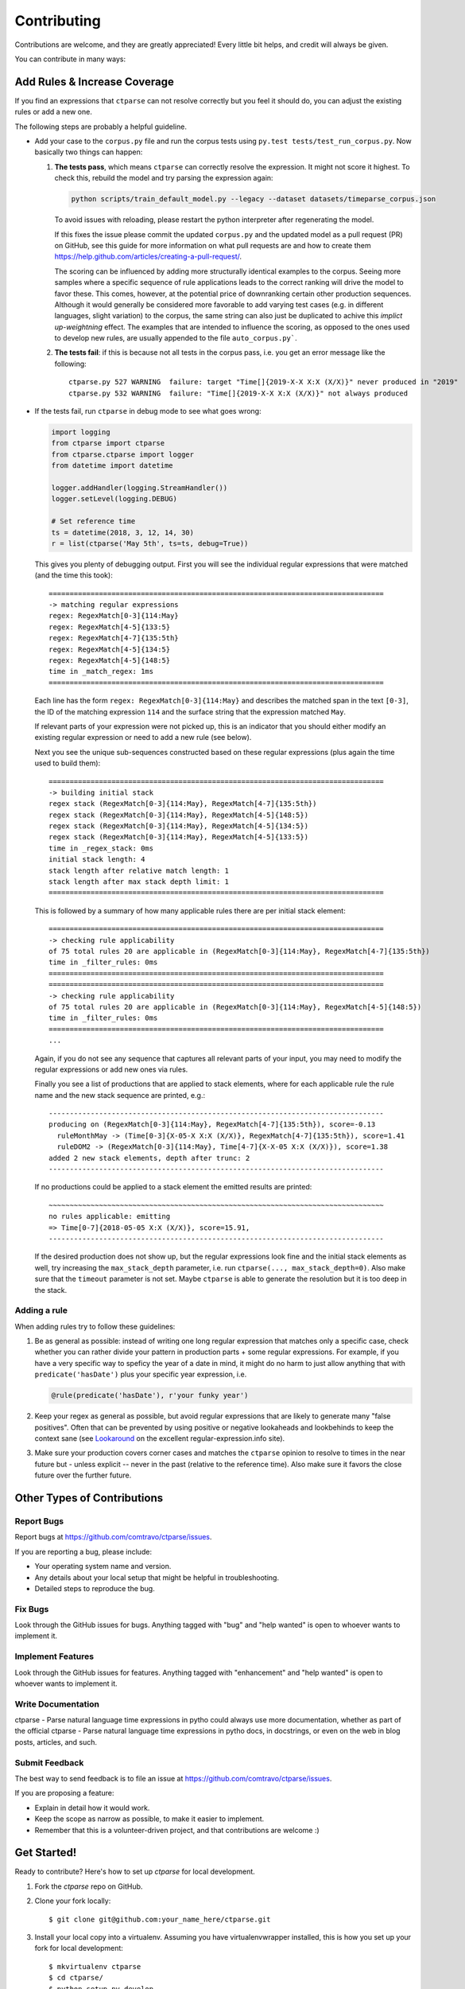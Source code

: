 ============
Contributing
============

Contributions are welcome, and they are greatly appreciated! Every little bit
helps, and credit will always be given.

You can contribute in many ways:


Add Rules & Increase Coverage
-----------------------------

If you find an expressions that ``ctparse`` can not resolve correctly
but you feel it should do, you can adjust the existing rules or add a
new one.

The following steps are probably a helpful guideline.

* Add your case to the ``corpus.py`` file and run the corpus tests
  using ``py.test tests/test_run_corpus.py``. Now basically two things can happen:

  #. **The tests pass**, which means ``ctparse`` can correctly resolve
     the expression. It might not score it highest. To check this,
     rebuild the model and try parsing the expression again:

     .. code:: bash

            python scripts/train_default_model.py --legacy --dataset datasets/timeparse_corpus.json

     To avoid issues with reloading, please restart the python
     interpreter after regenerating the model.

     If this fixes the issue please commit the updated ``corpus.py``
     and the updated model as a pull request (PR) on GitHub, see this guide for
     more information on what pull requests are and how to create them 
     https://help.github.com/articles/creating-a-pull-request/.
     
     The scoring can be influenced by
     adding more structurally identical examples to the corpus. Seeing
     more samples where a specific sequence of rule applications leads
     to the correct ranking will drive the model to favor these. This
     comes, however, at the potential price of downranking certain
     other production sequences. Although it would generally be
     considered more favorable to add varying test cases (e.g. in
     different languages, slight variation) to the corpus, the same
     string can also just be duplicated to achive this *implict
     up-weightning* effect. The examples that are intended to influence the scoring,
     as opposed to the ones used to develop new rules, are usually appended
     to the file ``auto_corpus.py```.
  
  #. **The tests fail**: if this is because not all tests in the
     corpus pass, i.e. you get an error message like the following::

       ctparse.py 527 WARNING  failure: target "Time[]{2019-X-X X:X (X/X)}" never produced in "2019"
       ctparse.py 532 WARNING  failure: "Time[]{2019-X-X X:X (X/X)}" not always produced

* If the tests fail, run ``ctparse`` in debug mode to see what goes wrong:

  .. code:: python

     import logging
     from ctparse import ctparse
     from ctparse.ctparse import logger
     from datetime import datetime

     logger.addHandler(logging.StreamHandler())
     logger.setLevel(logging.DEBUG)

     # Set reference time
     ts = datetime(2018, 3, 12, 14, 30)
     r = list(ctparse('May 5th', ts=ts, debug=True))


  This gives you plenty of debugging output. First you will see
  the individual regular expressions that were matched (and the time
  this took)::

    ================================================================================
    -> matching regular expressions
    regex: RegexMatch[0-3]{114:May}
    regex: RegexMatch[4-5]{133:5}
    regex: RegexMatch[4-7]{135:5th}
    regex: RegexMatch[4-5]{134:5}
    regex: RegexMatch[4-5]{148:5}
    time in _match_regex: 1ms
    ================================================================================

  Each line has the form ``regex: RegexMatch[0-3]{114:May}`` and describes
  the matched span in the text ``[0-3]``, the ID of the matching expression
  ``114`` and the surface string that the expression matched ``May``.

  If relevant parts of your expression were not picked up, this is an
  indicator that you should either modify an existing regular
  expression or need to add a new rule (see below).

  Next you see the unique sub-sequences constructed based on these
  regular expressions (plus again the time used to build them)::
            
    ================================================================================
    -> building initial stack
    regex stack (RegexMatch[0-3]{114:May}, RegexMatch[4-7]{135:5th})
    regex stack (RegexMatch[0-3]{114:May}, RegexMatch[4-5]{148:5})
    regex stack (RegexMatch[0-3]{114:May}, RegexMatch[4-5]{134:5})
    regex stack (RegexMatch[0-3]{114:May}, RegexMatch[4-5]{133:5})
    time in _regex_stack: 0ms
    initial stack length: 4
    stack length after relative match length: 1
    stack length after max stack depth limit: 1
    ================================================================================

  This is followed by a summary of how many applicable rules there are
  per initial stack element::

    ================================================================================
    -> checking rule applicability
    of 75 total rules 20 are applicable in (RegexMatch[0-3]{114:May}, RegexMatch[4-7]{135:5th})
    time in _filter_rules: 0ms
    ================================================================================
    ================================================================================
    -> checking rule applicability
    of 75 total rules 20 are applicable in (RegexMatch[0-3]{114:May}, RegexMatch[4-5]{148:5})
    time in _filter_rules: 0ms
    ================================================================================
    ...

  Again, if you do not see any sequence that captures all relevant
  parts of your input, you may need to modify the regular expressions
  or add new ones via rules.

  Finally you see a list of productions that are applied to stack
  elements, where for each applicable rule the rule name and the new
  stack sequence are printed, e.g.::

    --------------------------------------------------------------------------------
    producing on (RegexMatch[0-3]{114:May}, RegexMatch[4-7]{135:5th}), score=-0.13
      ruleMonthMay -> (Time[0-3]{X-05-X X:X (X/X)}, RegexMatch[4-7]{135:5th}), score=1.41
      ruleDOM2 -> (RegexMatch[0-3]{114:May}, Time[4-7]{X-X-05 X:X (X/X)}), score=1.38
    added 2 new stack elements, depth after trunc: 2
    --------------------------------------------------------------------------------

  If no productions could be applied to a stack element the emitted
  results are printed::

    ~~~~~~~~~~~~~~~~~~~~~~~~~~~~~~~~~~~~~~~~~~~~~~~~~~~~~~~~~~~~~~~~~~~~~~~~~~~~~~~~
    no rules applicable: emitting
    => Time[0-7]{2018-05-05 X:X (X/X)}, score=15.91, 
    --------------------------------------------------------------------------------

  If the desired production does not show up, but the regular
  expressions look fine and the initial stack elements as well, try
  increasing the ``max_stack_depth`` parameter, i.e. run
  ``ctparse(..., max_stack_depth=0)``. Also make sure that the
  ``timeout`` parameter is not set. Maybe ``ctparse`` is able to
  generate the resolution but it is too deep in the stack.


Adding a rule
~~~~~~~~~~~~~

When adding rules try to follow these guidelines:

1. Be as general as possible: instead of writing one long regular
   expression that matches only a specific case, check whether you can
   rather divide your pattern in production parts + some regular
   expressions. For example, if you have a very specific way to
   speficy the year of a date in mind, it might do no harm to just
   allow anything that with ``predicate('hasDate')`` plus your
   specific year expression, i.e.

   .. code:: python
             
      @rule(predicate('hasDate'), r'your funky year')

2. Keep your regex as general as possible, but avoid regular
   expressions that are likely to generate many "false positives". Often
   that can be prevented by using positive or negative lookaheads and
   lookbehinds to keep the context sane (see `Lookaround
   <https://www.regular-expressions.info/lookaround.html>`_ on the
   excellent regular-expression.info site).

3. Make sure your production covers corner cases and matches the
   ``ctparse`` opinion to resolve to times in the near future but -
   unless explicit -- never in the past (relative to the reference
   time). Also make sure it favors the close future over the further
   future.


Other Types of Contributions
----------------------------

Report Bugs
~~~~~~~~~~~

Report bugs at https://github.com/comtravo/ctparse/issues.

If you are reporting a bug, please include:

* Your operating system name and version.
* Any details about your local setup that might be helpful in troubleshooting.
* Detailed steps to reproduce the bug.

Fix Bugs
~~~~~~~~

Look through the GitHub issues for bugs. Anything tagged with "bug" and "help
wanted" is open to whoever wants to implement it.

Implement Features
~~~~~~~~~~~~~~~~~~

Look through the GitHub issues for features. Anything tagged with "enhancement"
and "help wanted" is open to whoever wants to implement it.

Write Documentation
~~~~~~~~~~~~~~~~~~~

ctparse - Parse natural language time expressions in pytho could always use more documentation, whether as part of the
official ctparse - Parse natural language time expressions in pytho docs, in docstrings, or even on the web in blog posts,
articles, and such.

Submit Feedback
~~~~~~~~~~~~~~~

The best way to send feedback is to file an issue at https://github.com/comtravo/ctparse/issues.

If you are proposing a feature:

* Explain in detail how it would work.
* Keep the scope as narrow as possible, to make it easier to implement.
* Remember that this is a volunteer-driven project, and that contributions
  are welcome :)

Get Started!
------------

Ready to contribute? Here's how to set up `ctparse` for local development.

1. Fork the `ctparse` repo on GitHub.
2. Clone your fork locally::

    $ git clone git@github.com:your_name_here/ctparse.git

3. Install your local copy into a virtualenv. Assuming you have virtualenvwrapper installed, this is how you set up your fork for local development::

    $ mkvirtualenv ctparse
    $ cd ctparse/
    $ python setup.py develop

4. Create a branch for local development::

    $ git checkout -b name-of-your-bugfix-or-feature

   Now you can make your changes locally.

5. When you're done making changes, check that your changes pass flake8 and the
   tests, including testing other Python versions with tox::

    $ flake8 ctparse tests
    $ python setup.py test or py.test
    $ tox

   To get flake8 and tox, just pip install them into your virtualenv.

6. Commit your changes and push your branch to GitHub::

    $ git add .
    $ git commit -m "Your detailed description of your changes."
    $ git push origin name-of-your-bugfix-or-feature

7. Submit a pull request through the GitHub website.

Pull Request Guidelines
-----------------------

Before you submit a pull request, check that it meets these guidelines:

1. The pull request should include tests.
2. If the pull request adds functionality, the docs should be updated. Put
   your new functionality into a function with a docstring, and add the
   feature to the list in README.rst.
3. The pull request should work for Python 3.4, 3.5 and 3.6. Check
   https://travis-ci.org/comtravo/ctparse/pull_requests
   and make sure that the tests pass for all supported Python versions.

Tips
----

To run a subset of tests::

$ py.test tests.test_ctparse


Deploying
---------

A reminder for the maintainers on how to deploy.
Make sure all your changes are committed (including an entry in HISTORY.rst).
Then run on the ``master`` branch::

$ bumpversion patch # possible: major / minor / patch
$ git push
$ git push --tags
$ make release

You will need a username and password to upload to pypi (might be
automated on Travis).
